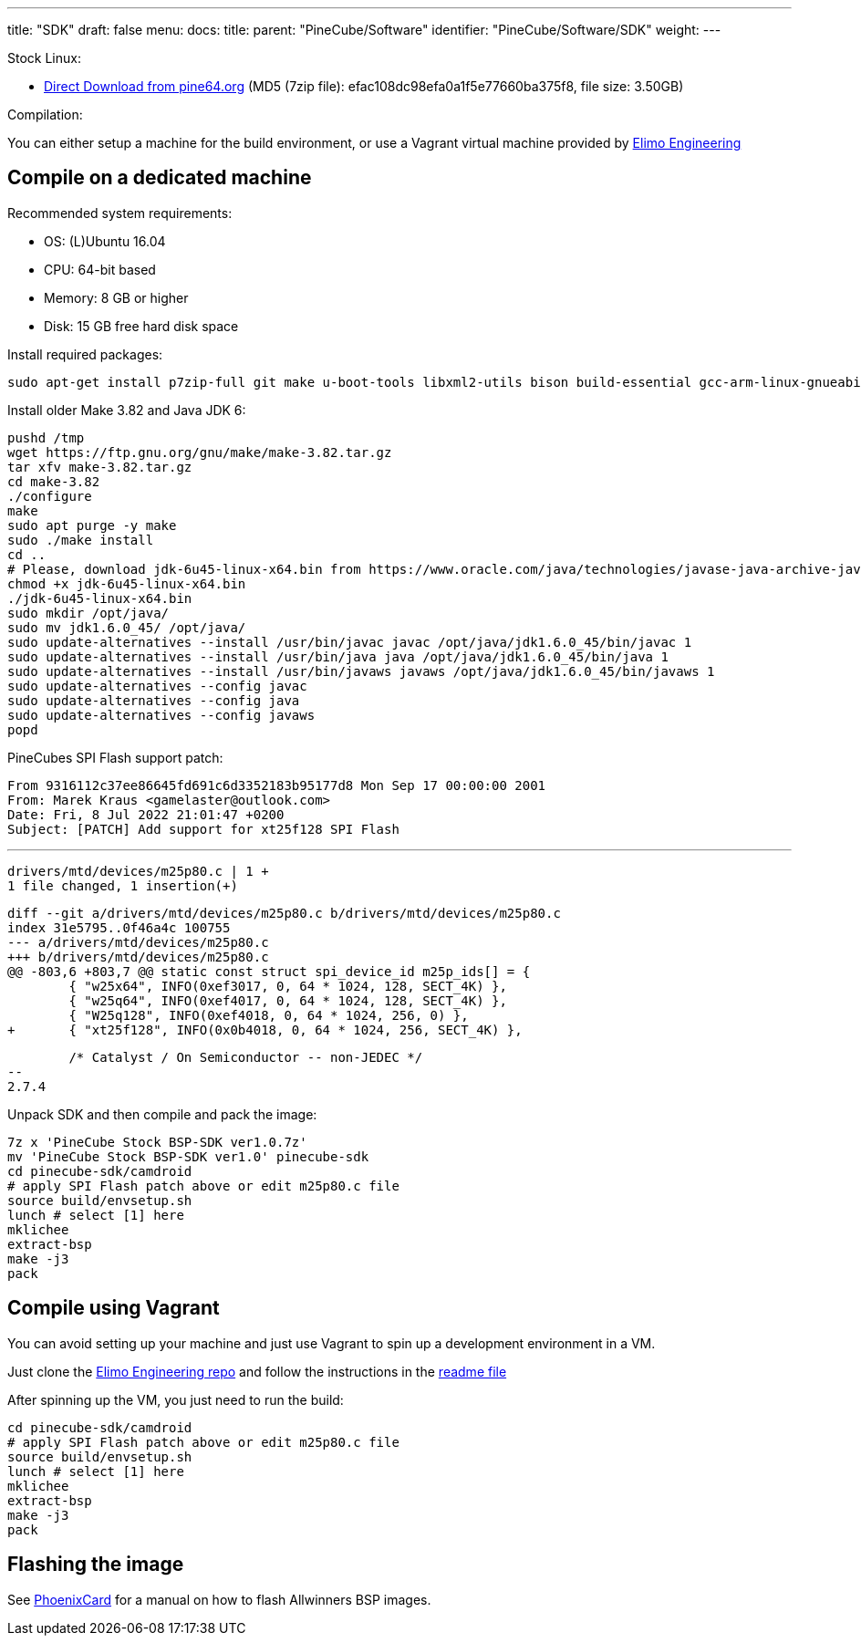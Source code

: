 ---
title: "SDK"
draft: false
menu:
  docs:
    title:
    parent: "PineCube/Software"
    identifier: "PineCube/Software/SDK"
    weight: 
---

Stock Linux:

* https://files.pine64.org/SDK/PineCube/PineCube%20Stock%20BSP-SDK%20ver1.0.7z[Direct Download from pine64.org] (MD5 (7zip file): efac108dc98efa0a1f5e77660ba375f8, file size: 3.50GB)

Compilation:

You can either setup a machine for the build environment, or use a Vagrant virtual machine provided by https://elimo.io[Elimo Engineering]

== Compile on a dedicated machine

Recommended system requirements:

* OS: (L)Ubuntu 16.04
* CPU: 64-bit based
* Memory: 8 GB or higher
* Disk: 15 GB free hard disk space

Install required packages:

 sudo apt-get install p7zip-full git make u-boot-tools libxml2-utils bison build-essential gcc-arm-linux-gnueabi g++-arm-linux-gnueabi zlib1g-dev gcc-multilib g++-multilib libc6-dev-i386 lib32z1-dev

Install older Make 3.82 and Java JDK 6:

 pushd /tmp
 wget https://ftp.gnu.org/gnu/make/make-3.82.tar.gz
 tar xfv make-3.82.tar.gz
 cd make-3.82
 ./configure
 make
 sudo apt purge -y make
 sudo ./make install
 cd ..
 # Please, download jdk-6u45-linux-x64.bin from https://www.oracle.com/java/technologies/javase-java-archive-javase6-downloads.html (requires free login)
 chmod +x jdk-6u45-linux-x64.bin
 ./jdk-6u45-linux-x64.bin
 sudo mkdir /opt/java/
 sudo mv jdk1.6.0_45/ /opt/java/
 sudo update-alternatives --install /usr/bin/javac javac /opt/java/jdk1.6.0_45/bin/javac 1
 sudo update-alternatives --install /usr/bin/java java /opt/java/jdk1.6.0_45/bin/java 1
 sudo update-alternatives --install /usr/bin/javaws javaws /opt/java/jdk1.6.0_45/bin/javaws 1
 sudo update-alternatives --config javac
 sudo update-alternatives --config java
 sudo update-alternatives --config javaws
 popd

PineCubes SPI Flash support patch:

 From 9316112c37ee86645fd691c6d3352183b95177d8 Mon Sep 17 00:00:00 2001
 From: Marek Kraus <gamelaster@outlook.com>
 Date: Fri, 8 Jul 2022 21:01:47 +0200
 Subject: [PATCH] Add support for xt25f128 SPI Flash

 ---
 drivers/mtd/devices/m25p80.c | 1 +
 1 file changed, 1 insertion(+)

 diff --git a/drivers/mtd/devices/m25p80.c b/drivers/mtd/devices/m25p80.c
 index 31e5795..0f46a4c 100755
 --- a/drivers/mtd/devices/m25p80.c
 +++ b/drivers/mtd/devices/m25p80.c
 @@ -803,6 +803,7 @@ static const struct spi_device_id m25p_ids[] = {
  	{ "w25x64", INFO(0xef3017, 0, 64 * 1024, 128, SECT_4K) },
  	{ "w25q64", INFO(0xef4017, 0, 64 * 1024, 128, SECT_4K) },
  	{ "W25q128", INFO(0xef4018, 0, 64 * 1024, 256, 0) },
 +	{ "xt25f128", INFO(0x0b4018, 0, 64 * 1024, 256, SECT_4K) },
  	

  	/* Catalyst / On Semiconductor -- non-JEDEC */
 --
 2.7.4

Unpack SDK and then compile and pack the image:

 7z x 'PineCube Stock BSP-SDK ver1.0.7z'
 mv 'PineCube Stock BSP-SDK ver1.0' pinecube-sdk
 cd pinecube-sdk/camdroid
 # apply SPI Flash patch above or edit m25p80.c file
 source build/envsetup.sh
 lunch # select [1] here
 mklichee
 extract-bsp
 make -j3
 pack

== Compile using Vagrant

You can avoid setting up your machine and just use Vagrant to spin up a development environment in a VM.

Just clone the https://github.com/elimo-engineering/pinecube-sdk-vagrant[Elimo Engineering repo] and follow the instructions in the https://github.com/elimo-engineering/pinecube-sdk-vagrant/blob/main/README.md[readme file]

After spinning up the VM, you just need to run the build:

 cd pinecube-sdk/camdroid
 # apply SPI Flash patch above or edit m25p80.c file
 source build/envsetup.sh
 lunch # select [1] here
 mklichee
 extract-bsp
 make -j3
 pack

== Flashing the image

See link:/documentation/Unsorted/PhoenixCard[PhoenixCard] for a manual on how to flash Allwinners BSP images.

